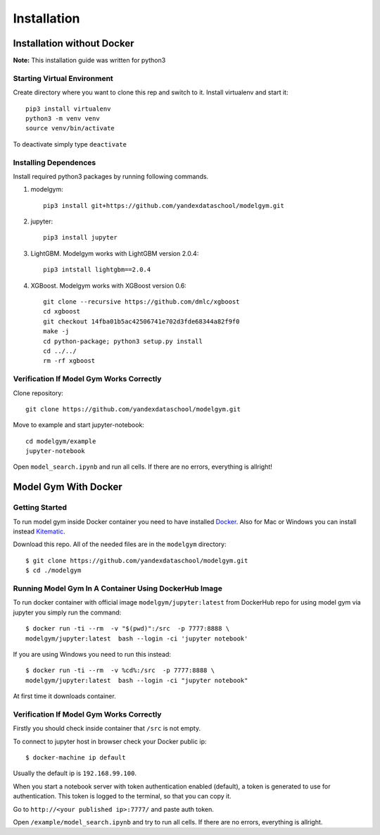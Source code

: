 Installation
====================================

Installation without Docker
------------------------------
**Note:** This installation guide was written for python3

Starting Virtual Environment
^^^^^^^^^^^^^^^^^^^^^^^^^^^^^^
Create directory where you want to clone this rep and switch to it. Install virtualenv and start it::

    pip3 install virtualenv
    python3 -m venv venv
    source venv/bin/activate

To deactivate simply type ``deactivate``

Installing Dependences
^^^^^^^^^^^^^^^^^^^^^^^^^^^^^^
Install required python3 packages by running following commands.

1. modelgym::

    pip3 install git+https://github.com/yandexdataschool/modelgym.git

2. jupyter::

    pip3 install jupyter

3. LightGBM. Modelgym works with LightGBM version 2.0.4::

    pip3 intstall lightgbm==2.0.4

4. XGBoost. Modelgym works with XGBoost version 0.6::

    git clone --recursive https://github.com/dmlc/xgboost
    cd xgboost
    git checkout 14fba01b5ac42506741e702d3fde68344a82f9f0
    make -j
    cd python-package; python3 setup.py install
    cd ../../
    rm -rf xgboost

Verification If Model Gym Works Correctly
^^^^^^^^^^^^^^^^^^^^^^^^^^^^^^^^^^^^^^^^^^^^^^^^^^^^^^^^^^^^
Clone repository::

    git clone https://github.com/yandexdataschool/modelgym.git

Move to example and start jupyter-notebook::

    cd modelgym/example
    jupyter-notebook

Open ``model_search.ipynb`` and run all cells. If there are no errors, everything is allright!

Model Gym With Docker
----------------------

Getting Started
^^^^^^^^^^^^^^^^^^^^^^^^^^^^^^
To run model gym inside Docker container you need to have installed
`Docker <https://docs.docker.com/engine/installation/#supported-platforms>`_. Also for Mac or Windows you can install instead `Kitematic <https://kitematic.com>`_.

Download this repo. All of the needed files are in the ``modelgym`` directory::

    $ git clone https://github.com/yandexdataschool/modelgym.git
    $ cd ./modelgym

Running Model Gym In A Container Using DockerHub Image
^^^^^^^^^^^^^^^^^^^^^^^^^^^^^^^^^^^^^^^^^^^^^^^^^^^^^^^^^^^^
To run docker container with official image ``modelgym/jupyter:latest`` from DockerHub repo for using model gym via jupyter you simply run the command::

    $ docker run -ti --rm  -v "$(pwd)":/src  -p 7777:8888 \
    modelgym/jupyter:latest  bash --login -ci 'jupyter notebook'

If you are using Windows you need to run this instead::

    $ docker run -ti --rm  -v %cd%:/src  -p 7777:8888 \
    modelgym/jupyter:latest  bash --login -ci "jupyter notebook"

At first time it downloads container.

Verification If Model Gym Works Correctly
^^^^^^^^^^^^^^^^^^^^^^^^^^^^^^^^^^^^^^^^^^^^^^^^^^^^^^^^^^^^

Firstly you should check inside container that ``/src`` is not empty.

To connect to jupyter host in browser check your Docker public ip::

    $ docker-machine ip default

Usually the default ip is ``192.168.99.100``.

When you start a notebook server with token authentication enabled (default), a token is generated to use for authentication. This token is logged to the terminal, so that you can copy it.

Go to ``http://<your published ip>:7777/`` and paste auth token.

Open ``/example/model_search.ipynb`` and try to run all cells. If there are no errors, everything is allright.
